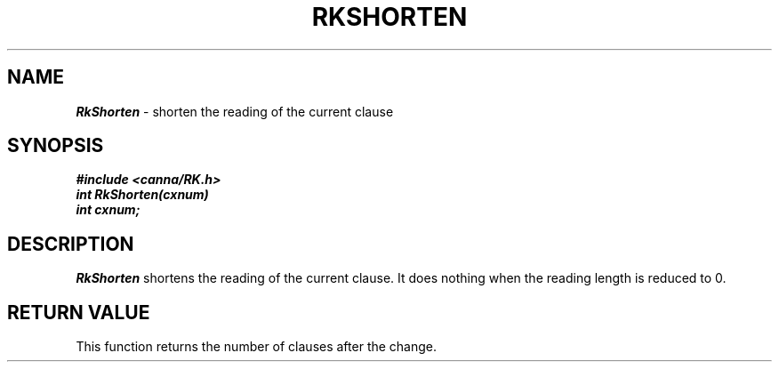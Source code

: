 .\" Copyright 1994 NEC Corporation, Tokyo, Japan.
.\"
.\" Permission to use, copy, modify, distribute and sell this software
.\" and its documentation for any purpose is hereby granted without
.\" fee, provided that the above copyright notice appear in all copies
.\" and that both that copyright notice and this permission notice
.\" appear in supporting documentation, and that the name of NEC
.\" Corporation not be used in advertising or publicity pertaining to
.\" distribution of the software without specific, written prior
.\" permission.  NEC Corporation makes no representations about the
.\" suitability of this software for any purpose.  It is provided "as
.\" is" without express or implied warranty.
.\"
.\" NEC CORPORATION DISCLAIMS ALL WARRANTIES WITH REGARD TO THIS SOFTWARE,
.\" INCLUDING ALL IMPLIED WARRANTIES OF MERCHANTABILITY AND FITNESS, IN 
.\" NO EVENT SHALL NEC CORPORATION BE LIABLE FOR ANY SPECIAL, INDIRECT OR
.\" CONSEQUENTIAL DAMAGES OR ANY DAMAGES WHATSOEVER RESULTING FROM LOSS OF 
.\" USE, DATA OR PROFITS, WHETHER IN AN ACTION OF CONTRACT, NEGLIGENCE OR 
.\" OTHER TORTUOUS ACTION, ARISING OUT OF OR IN CONNECTION WITH THE USE OR 
.\" PERFORMANCE OF THIS SOFTWARE. 
.\"
.\" $Id: RkShorte.man,v 2.1 1994/04/21 00:47:17 kuma Exp $ NEC;
.TH "RKSHORTEN" "3"
.SH "NAME"
\f4RkShorten\f1 \- shorten the reading of the current clause
.SH "SYNOPSIS"
.nf
.ft 4
#include <canna/RK.h>
int RkShorten(cxnum)
int cxnum;
.ft 1
.fi
.SH "DESCRIPTION"
\f2RkShorten\f1 shortens the reading of the current clause.  It does nothing when the reading length is reduced to 0.
.SH "RETURN VALUE"
This function returns the number of clauses after the change.
